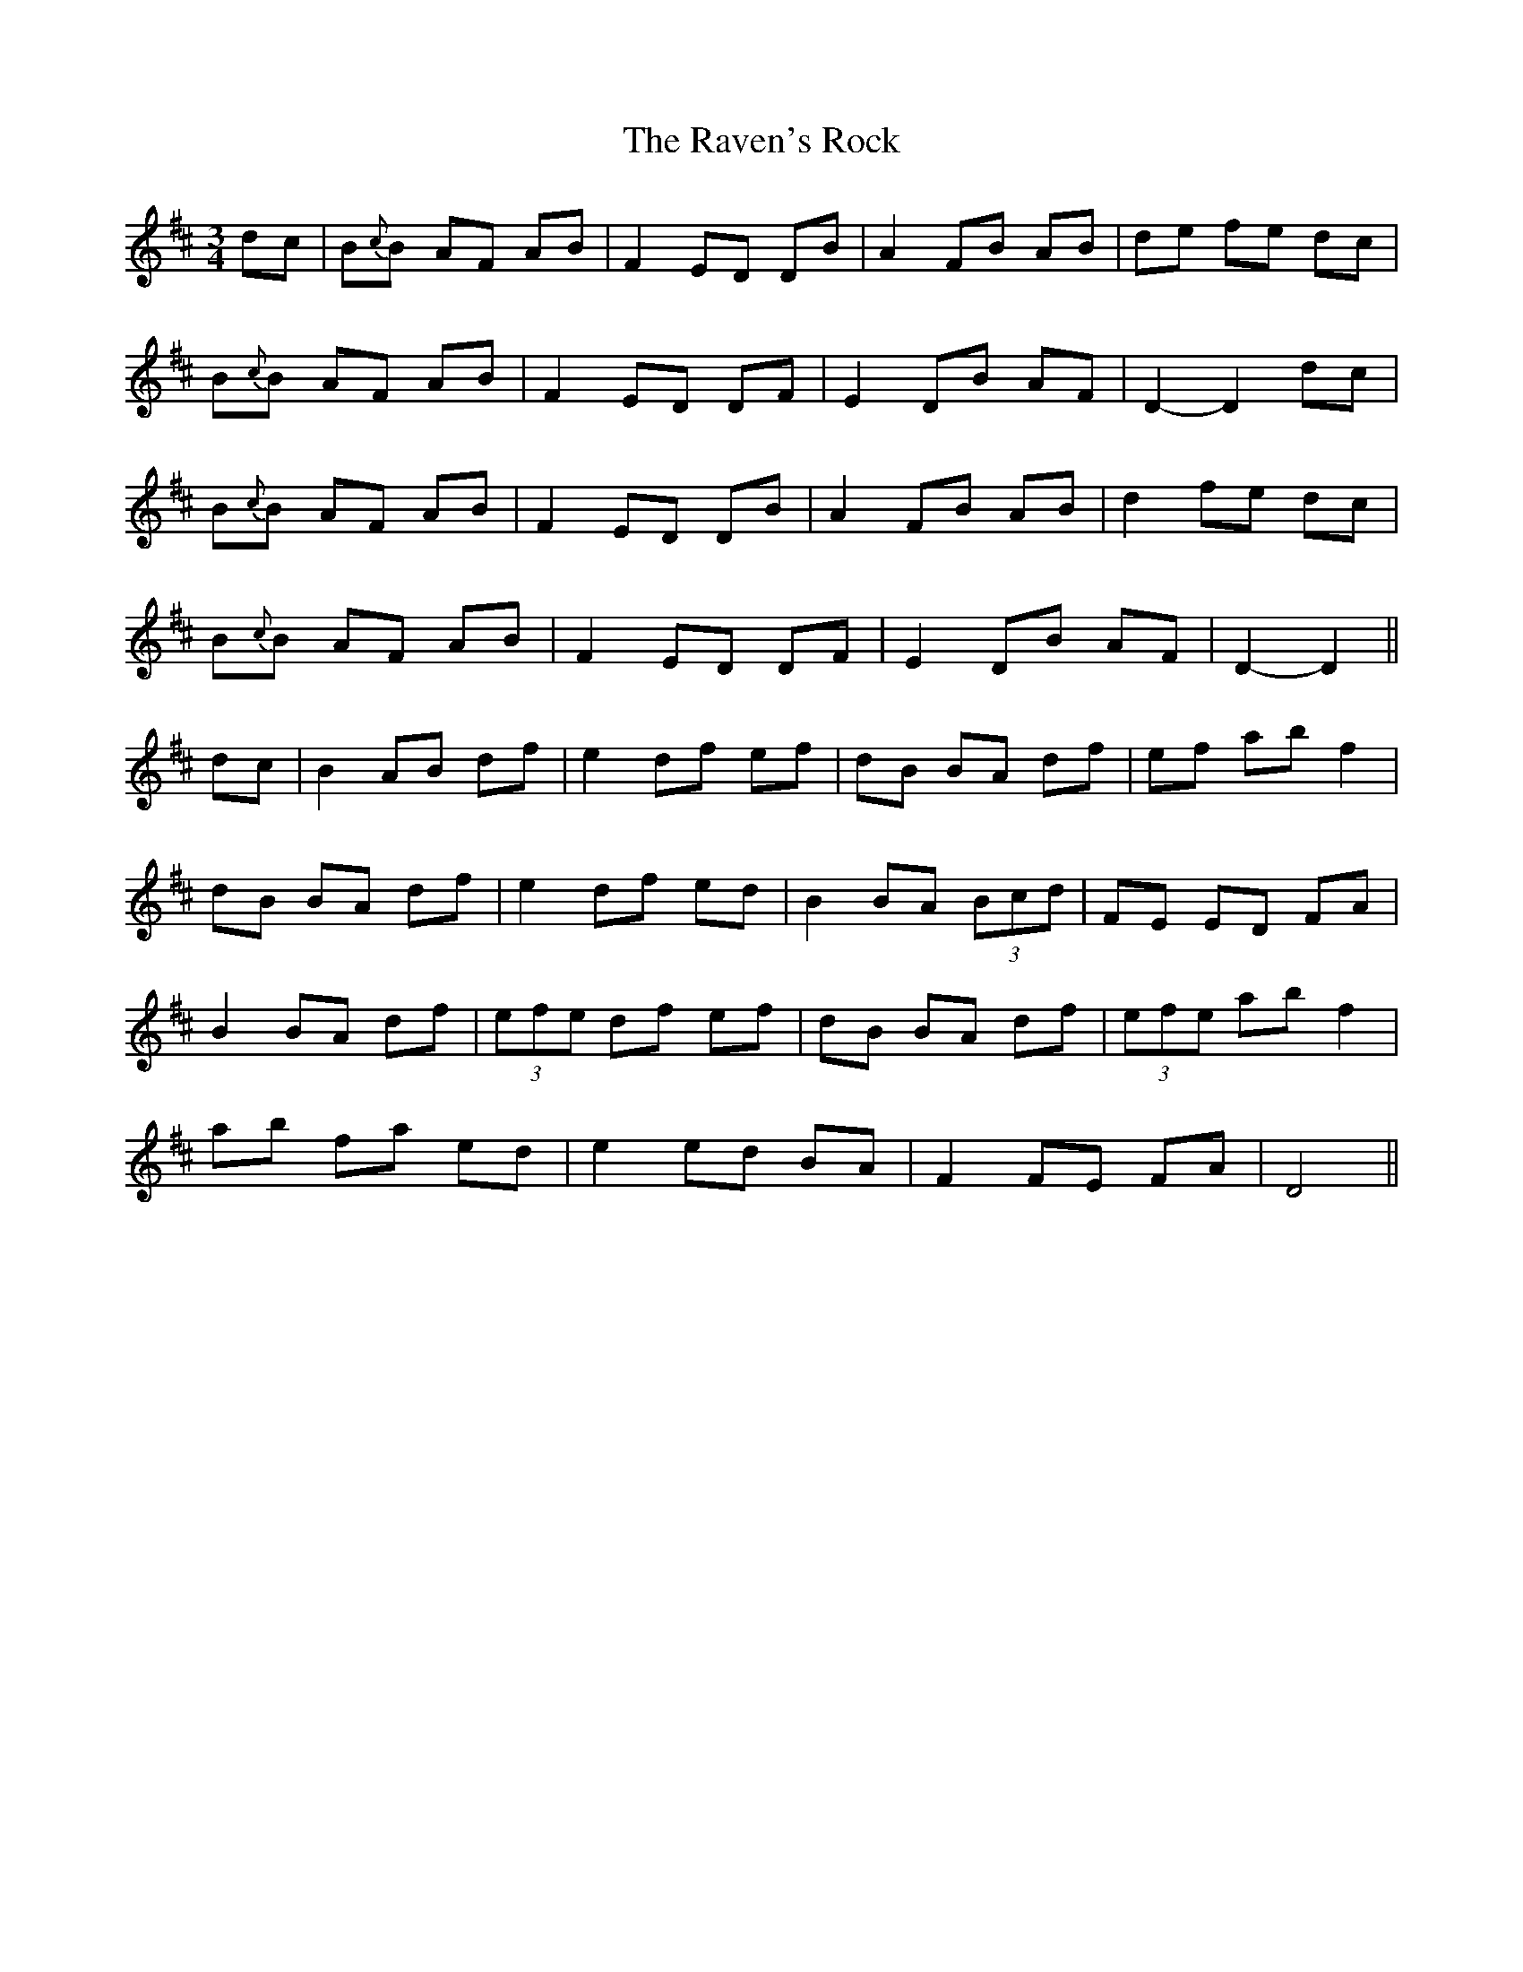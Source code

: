 X: 33779
T: Raven's Rock, The
R: waltz
M: 3/4
K: Dmajor
dc|B{c}B AF AB|F2 ED DB|A2 FB AB|de fe dc|
B{c}B AF AB|F2 ED DF|E2 DB AF|D2- D2 dc|
B{c}B AF AB|F2 ED DB|A2 FB AB|d2 fe dc|
B{c}B AF AB|F2 ED DF|E2 DB AF|D2- D2||
dc|B2 AB df|e2 df ef|dB BA df|ef ab f2|
dB BA df|e2 df ed|B2 BA (3 Bcd|FE ED FA|
B2 BA df|(3 efe df ef|dB BA df|(3 efe ab f2|
ab fa ed|e2 ed BA|F2 FE FA|D4||

